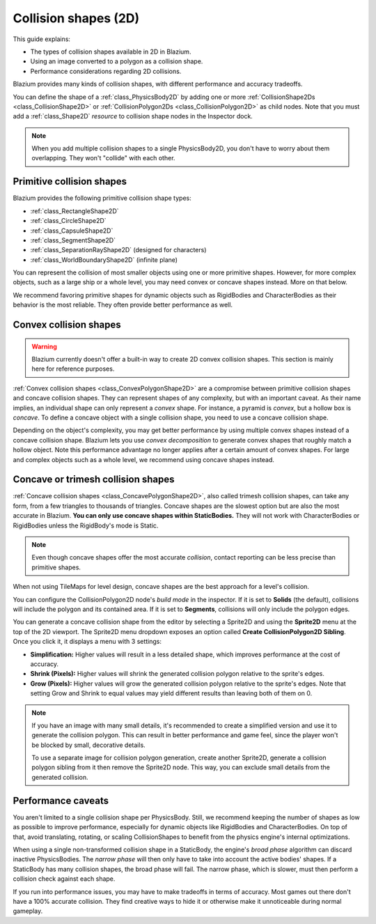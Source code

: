 .. _doc_collision_shapes_2d:

Collision shapes (2D)
=====================

This guide explains:

- The types of collision shapes available in 2D in Blazium.
- Using an image converted to a polygon as a collision shape.
- Performance considerations regarding 2D collisions.

Blazium provides many kinds of collision shapes, with different performance and
accuracy tradeoffs.

You can define the shape of a :ref:`class_PhysicsBody2D` by adding one or more
:ref:`CollisionShape2Ds <class_CollisionShape2D>` or
:ref:`CollisionPolygon2Ds <class_CollisionPolygon2D>` as child nodes.
Note that you must add a :ref:`class_Shape2D` *resource* to collision shape
nodes in the Inspector dock.

.. note::

    When you add multiple collision shapes to a single PhysicsBody2D, you don't
    have to worry about them overlapping. They won't "collide" with each other.

Primitive collision shapes
--------------------------

Blazium provides the following primitive collision shape types:

- :ref:`class_RectangleShape2D`
- :ref:`class_CircleShape2D`
- :ref:`class_CapsuleShape2D`
- :ref:`class_SegmentShape2D`
- :ref:`class_SeparationRayShape2D` (designed for characters)
- :ref:`class_WorldBoundaryShape2D` (infinite plane)

You can represent the collision of most smaller objects using one or more
primitive shapes. However, for more complex objects, such as a large ship or a
whole level, you may need convex or concave shapes instead. More on that below.

We recommend favoring primitive shapes for dynamic objects such as RigidBodies
and CharacterBodies as their behavior is the most reliable. They often provide
better performance as well.

Convex collision shapes
-----------------------

.. warning::

    Blazium currently doesn't offer a built-in way to create 2D convex collision
    shapes. This section is mainly here for reference purposes.

:ref:`Convex collision shapes <class_ConvexPolygonShape2D>` are a compromise
between primitive collision shapes and concave collision shapes. They can
represent shapes of any complexity, but with an important caveat. As their name
implies, an individual shape can only represent a *convex* shape. For instance,
a pyramid is *convex*, but a hollow box is *concave*. To define a concave object
with a single collision shape, you need to use a concave collision shape.

Depending on the object's complexity, you may get better performance by using
multiple convex shapes instead of a concave collision shape. Blazium lets you use
*convex decomposition* to generate convex shapes that roughly match a hollow
object. Note this performance advantage no longer applies after a certain amount
of convex shapes. For large and complex objects such as a whole level, we
recommend using concave shapes instead.

Concave or trimesh collision shapes
-----------------------------------

:ref:`Concave collision shapes <class_ConcavePolygonShape2D>`, also called trimesh
collision shapes, can take any form, from a few triangles to thousands of
triangles. Concave shapes are the slowest option but are also the most accurate
in Blazium. **You can only use concave shapes within StaticBodies.** They will not
work with CharacterBodies or RigidBodies unless the RigidBody's mode is Static.

.. note::

    Even though concave shapes offer the most accurate *collision*, contact
    reporting can be less precise than primitive shapes.

When not using TileMaps for level design, concave shapes are the best approach
for a level's collision.

You can configure the CollisionPolygon2D node's *build mode* in the inspector.
If it is set to **Solids** (the default), collisions will include the polygon
and its contained area. If it is set to **Segments**, collisions will only
include the polygon edges.

You can generate a concave collision shape from the editor by selecting a Sprite2D
and using the **Sprite2D** menu at the top of the 2D viewport. The Sprite2D menu
dropdown exposes an option called **Create CollisionPolygon2D Sibling**.
Once you click it, it displays a menu with 3 settings:

- **Simplification:** Higher values will result in a less detailed shape, which
  improves performance at the cost of accuracy.
- **Shrink (Pixels):** Higher values will shrink the generated collision polygon
  relative to the sprite's edges.
- **Grow (Pixels):** Higher values will grow the generated collision polygon
  relative to the sprite's edges. Note that setting Grow and Shrink to equal
  values may yield different results than leaving both of them on 0.

.. note::

    If you have an image with many small details, it's recommended to create a
    simplified version and use it to generate the collision polygon. This
    can result in better performance and game feel, since the player won't
    be blocked by small, decorative details.

    To use a separate image for collision polygon generation, create another
    Sprite2D, generate a collision polygon sibling from it then remove the Sprite2D
    node. This way, you can exclude small details from the generated collision.

Performance caveats
-------------------

You aren't limited to a single collision shape per PhysicsBody. Still, we
recommend keeping the number of shapes as low as possible to improve
performance, especially for dynamic objects like RigidBodies and
CharacterBodies. On top of that, avoid translating, rotating, or scaling
CollisionShapes to benefit from the physics engine's internal optimizations.

When using a single non-transformed collision shape in a StaticBody, the
engine's *broad phase* algorithm can discard inactive PhysicsBodies. The *narrow
phase* will then only have to take into account the active bodies' shapes. If a
StaticBody has many collision shapes, the broad phase will fail. The narrow
phase, which is slower, must then perform a collision check against each shape.

If you run into performance issues, you may have to make tradeoffs in terms of
accuracy. Most games out there don't have a 100% accurate collision. They find
creative ways to hide it or otherwise make it unnoticeable during normal
gameplay.
